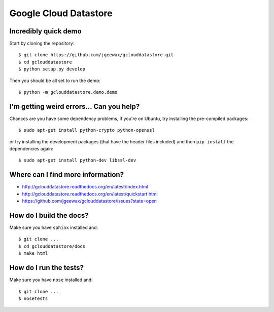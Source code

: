 Google Cloud Datastore
======================

Incredibly quick demo
---------------------

Start by cloning the repository::

  $ git clone https://github.com/jgeewax/gclouddatastore.git
  $ cd gclouddatastore
  $ python setup.py develop

Then you should be all set to run the demo::

  $ python -m gclouddatastore.demo.demo

I'm getting weird errors... Can you help?
-----------------------------------------

Chances are you have some dependency problems,
if you're on Ubuntu,
try installing the pre-compiled packages::

  $ sudo apt-get install python-crypto python-openssl

or try installing the development packages
(that have the header files included)
and then ``pip install`` the dependencies again::

  $ sudo apt-get install python-dev libssl-dev

Where can I find more information?
----------------------------------

- http://gclouddatastore.readthedocs.org/en/latest/index.html
- http://gclouddatastore.readthedocs.org/en/latest/quickstart.html
- https://github.com/jgeewax/gclouddatastore/issues?state=open

How do I build the docs?
------------------------

Make sure you have ``sphinx`` installed and::

  $ git clone ...
  $ cd gclouddatastore/docs
  $ make html

How do I run the tests?
-----------------------

Make sure you have ``nose`` installed and::

  $ git clone ...
  $ nosetests
